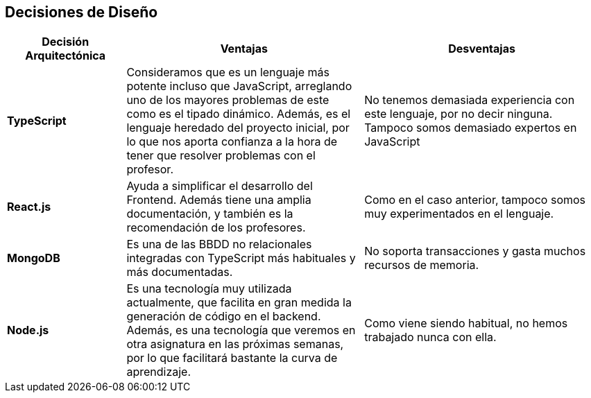 [[section-design-decisions]]
== Decisiones de Diseño

[options="header",cols="1,2,2"]
|===
|Decisión Arquitectónica | Ventajas | Desventajas
| *TypeScript* | Consideramos que es un lenguaje más potente incluso que JavaScript, arreglando uno de los mayores problemas de este como es el tipado dinámico. Además, es el lenguaje heredado del proyecto inicial, por lo que nos aporta confianza a la hora de tener que resolver problemas con el profesor. | No tenemos demasiada experiencia con este lenguaje, por no decir ninguna. Tampoco somos demasiado expertos en JavaScript

| *React.js* | Ayuda a simplificar el desarrollo del Frontend. Además tiene una amplia documentación, y también es la recomendación de los profesores. | Como en el caso anterior, tampoco somos muy experimentados en el lenguaje.

| *MongoDB* | Es una de las BBDD no relacionales integradas con TypeScript más habituales y más documentadas. | No soporta transacciones y gasta muchos recursos de memoria.

| *Node.js* | Es una tecnología muy utilizada actualmente, que facilita en gran medida la generación de código en el backend. Además, es una tecnología que veremos en otra asignatura en las próximas semanas, por lo que facilitará bastante la curva de aprendizaje. | Como viene siendo habitual, no hemos trabajado nunca con ella.
|===